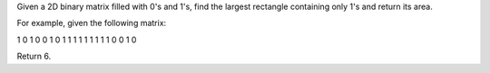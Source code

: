 Given a 2D binary matrix filled with 0's and 1's, find the largest
rectangle containing only 1's and return its area.

For example, given the following matrix:

1 0 1 0 0 1 0 1 1 1 1 1 1 1 1 1 0 0 1 0

Return 6.
